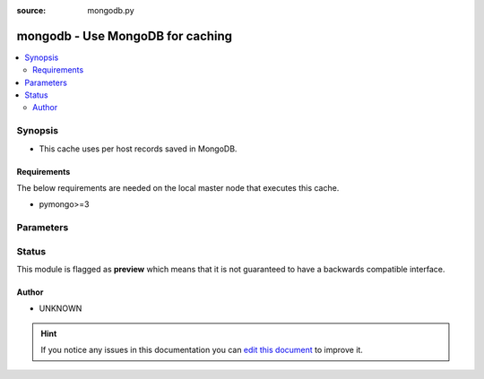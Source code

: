 :source: mongodb.py


.. _mongodb_cache:


mongodb - Use MongoDB for caching
+++++++++++++++++++++++++++++++++

.. versionadded:: 2.5

.. contents::
   :local:
   :depth: 2


Synopsis
--------
- This cache uses per host records saved in MongoDB.



Requirements
~~~~~~~~~~~~
The below requirements are needed on the local master node that executes this cache.

- pymongo>=3


Parameters
----------

.. raw:: html

    <table  border=0 cellpadding=0 class="documentation-table">
        <tr>
            <th colspan="1">Parameter</th>
            <th>Choices/<font color="blue">Defaults</font></th>
                            <th>Configuration</th>
                        <th width="100%">Comments</th>
        </tr>
                    <tr>
                                                                <td colspan="1">
                    <b>_prefix</b>
                                                                            </td>
                                <td>
                                                                                                                                                            </td>
                                                    <td>
                                                    <div> ini entries:
                                                                    <p>[defaults ]<br>fact_caching_prefix = VALUE</p>
                                                            </div>
                                                                                                            <div>env:ANSIBLE_CACHE_PLUGIN_PREFIX</div>
                                                                                                </td>
                                                <td>
                                                                        <div>User defined prefix to use when creating the DB entries</div>
                                                                                </td>
            </tr>
                                <tr>
                                                                <td colspan="1">
                    <b>_timeout</b>
                    <br/><div style="font-size: small; color: red">integer</div>                                                        </td>
                                <td>
                                                                                                                                                                    <b>Default:</b><br/><div style="color: blue">86400</div>
                                    </td>
                                                    <td>
                                                    <div> ini entries:
                                                                    <p>[defaults ]<br>fact_caching_timeout = 86400</p>
                                                            </div>
                                                                                                            <div>env:ANSIBLE_CACHE_PLUGIN_TIMEOUT</div>
                                                                                                </td>
                                                <td>
                                                                        <div>Expiration timeout in seconds for the cache plugin data</div>
                                                                                </td>
            </tr>
                                <tr>
                                                                <td colspan="1">
                    <b>_uri</b>
                                                                            </td>
                                <td>
                                                                                                                                                            </td>
                                                    <td>
                                                    <div> ini entries:
                                                                    <p>[defaults ]<br>fact_caching_connection = VALUE</p>
                                                            </div>
                                                                                                            <div>env:ANSIBLE_CACHE_PLUGIN_CONNECTION</div>
                                                                                                </td>
                                                <td>
                                                                        <div>MongoDB Connection String URI</div>
                                                                                </td>
            </tr>
                        </table>
    <br/>







Status
------



This module is flagged as **preview** which means that it is not guaranteed to have a backwards compatible interface.




Author
~~~~~~

- UNKNOWN


.. hint::
    If you notice any issues in this documentation you can `edit this document <https://github.com/ansible/ansible/edit/devel/lib/ansible/plugins/cache/mongodb.py>`_ to improve it.
